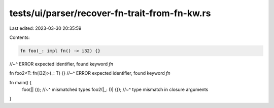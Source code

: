 tests/ui/parser/recover-fn-trait-from-fn-kw.rs
==============================================

Last edited: 2023-03-30 20:35:59

Contents:

.. code-block:: rs

    fn foo(_: impl fn() -> i32) {}
//~^ ERROR expected identifier, found keyword `fn`

fn foo2<T: fn(i32)>(_: T) {}
//~^ ERROR expected identifier, found keyword `fn`

fn main() {
    foo(|| ());
    //~^ mismatched types
    foo2(|_: ()| {});
    //~^ type mismatch in closure arguments
}


